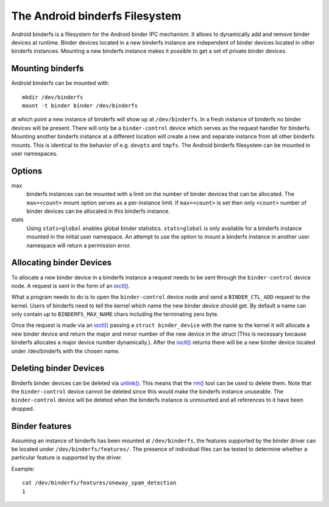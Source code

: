 .. SPDX-License-Identifier: GPL-2.0

The Android binderfs Filesystem
===============================

Android binderfs is a filesystem for the Android binder IPC mechanism.  It
allows to dynamically add and remove binder devices at runtime.  Binder devices
located in a new binderfs instance are independent of binder devices located in
other binderfs instances.  Mounting a new binderfs instance makes it possible
to get a set of private binder devices.

Mounting binderfs
-----------------

Android binderfs can be mounted with::

  mkdir /dev/binderfs
  mount -t binder binder /dev/binderfs

at which point a new instance of binderfs will show up at ``/dev/binderfs``.
In a fresh instance of binderfs no binder devices will be present.  There will
only be a ``binder-control`` device which serves as the request handler for
binderfs. Mounting another binderfs instance at a different location will
create a new and separate instance from all other binderfs mounts.  This is
identical to the behavior of e.g. ``devpts`` and ``tmpfs``. The Android
binderfs filesystem can be mounted in user namespaces.

Options
-------
max
  binderfs instances can be mounted with a limit on the number of binder
  devices that can be allocated. The ``max=<count>`` mount option serves as
  a per-instance limit. If ``max=<count>`` is set then only ``<count>`` number
  of binder devices can be allocated in this binderfs instance.

stats
  Using ``stats=global`` enables global binder statistics.
  ``stats=global`` is only available for a binderfs instance mounted in the
  initial user namespace. An attempt to use the option to mount a binderfs
  instance in another user namespace will return a permission error.

Allocating binder Devices
-------------------------

.. _ioctl: http://man7.org/linux/man-pages/man2/ioctl.2.html

To allocate a new binder device in a binderfs instance a request needs to be
sent through the ``binder-control`` device node.  A request is sent in the form
of an `ioctl() <ioctl_>`_.

What a program needs to do is to open the ``binder-control`` device node and
send a ``BINDER_CTL_ADD`` request to the kernel.  Users of binderfs need to
tell the kernel which name the new binder device should get.  By default a name
can only contain up to ``BINDERFS_MAX_NAME`` chars including the terminating
zero byte.

Once the request is made via an `ioctl() <ioctl_>`_ passing a ``struct
binder_device`` with the name to the kernel it will allocate a new binder
device and return the major and minor number of the new device in the struct
(This is necessary because binderfs allocates a major device number
dynamically.).  After the `ioctl() <ioctl_>`_ returns there will be a new
binder device located under /dev/binderfs with the chosen name.

Deleting binder Devices
-----------------------

.. _unlink: http://man7.org/linux/man-pages/man2/unlink.2.html
.. _rm: http://man7.org/linux/man-pages/man1/rm.1.html

Binderfs binder devices can be deleted via `unlink() <unlink_>`_.  This means
that the `rm() <rm_>`_ tool can be used to delete them. Note that the
``binder-control`` device cannot be deleted since this would make the binderfs
instance unuseable.  The ``binder-control`` device will be deleted when the
binderfs instance is unmounted and all references to it have been dropped.

Binder features
---------------

Assuming an instance of binderfs has been mounted at ``/dev/binderfs``, the
features supported by the binder driver can be located under
``/dev/binderfs/features/``. The presence of individual files can be tested
to determine whether a particular feature is supported by the driver.

Example::

        cat /dev/binderfs/features/oneway_spam_detection
        1
